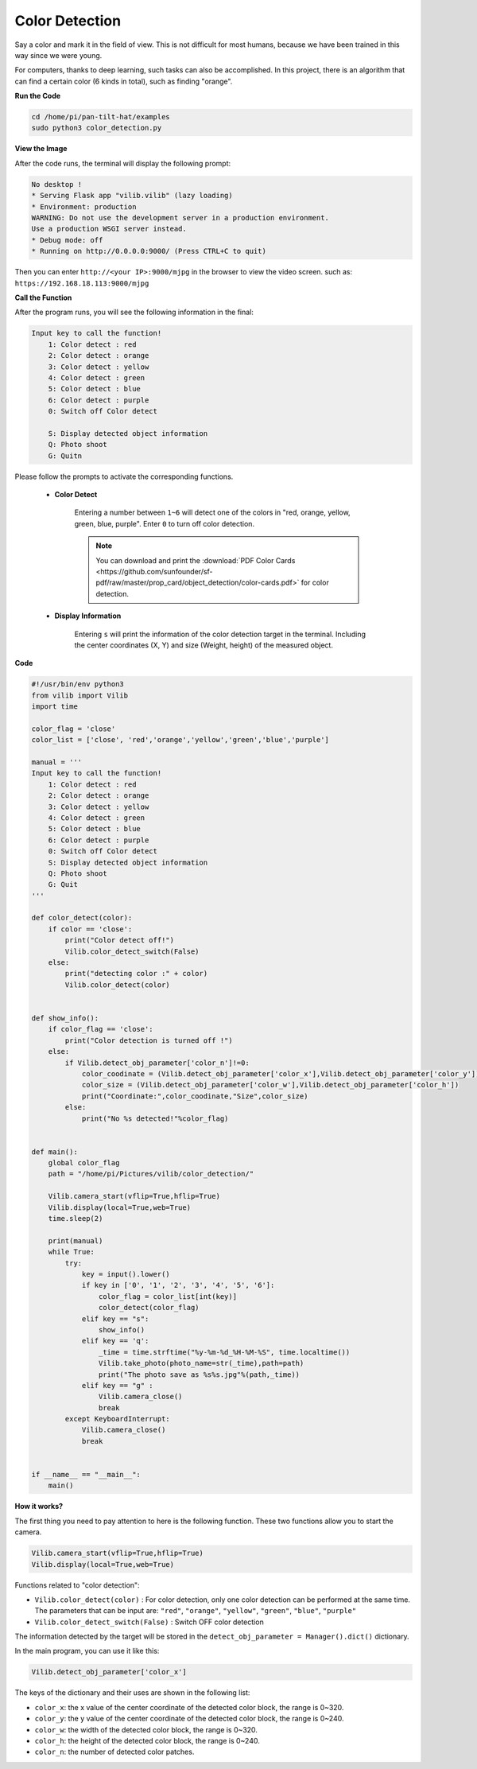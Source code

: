 Color Detection
===============

Say a color and mark it in the field of view. This is not difficult for most humans, because we have been trained in this way since we were young.

For computers, thanks to deep learning, such tasks can also be accomplished. In this project, there is an algorithm that can find a certain color (6 kinds in total), such as finding "orange".


.. image:: image/sp211116_105443.png

**Run the Code**

.. raw:: html

    <run></run>

.. code-block::

    cd /home/pi/pan-tilt-hat/examples
    sudo python3 color_detection.py

**View the Image**

After the code runs, the terminal will display the following prompt:

.. code-block::

    No desktop !
    * Serving Flask app "vilib.vilib" (lazy loading)
    * Environment: production
    WARNING: Do not use the development server in a production environment.
    Use a production WSGI server instead.
    * Debug mode: off
    * Running on http://0.0.0.0:9000/ (Press CTRL+C to quit)

Then you can enter ``http://<your IP>:9000/mjpg`` in the browser to view the video screen. such as:  ``https://192.168.18.113:9000/mjpg``

.. image:: image/display.png

**Call the Function**

After the program runs, you will see the following information in the final:

.. code-block::

    Input key to call the function!
        1: Color detect : red
        2: Color detect : orange
        3: Color detect : yellow
        4: Color detect : green
        5: Color detect : blue
        6: Color detect : purple
        0: Switch off Color detect
        
        S: Display detected object information
        Q: Photo shoot
        G: Quitn


Please follow the prompts to activate the corresponding functions.


    *  **Color Detect**

        Entering a number between ``1~6`` will detect one of the colors in "red, orange, yellow, green, blue, purple". Enter ``0`` to turn off color detection.

        .. image:: image/DTC2.png

        .. note:: You can download and print the :download:`PDF Color Cards <https://github.com/sunfounder/sf-pdf/raw/master/prop_card/object_detection/color-cards.pdf>` for color detection.

   
    *  **Display Information**

        Entering ``s`` will print the information of the color detection target in the terminal. Including the center coordinates (X, Y) and size (Weight, height) of the measured object.


**Code** 

.. code-block:: python

    #!/usr/bin/env python3
    from vilib import Vilib
    import time

    color_flag = 'close'
    color_list = ['close', 'red','orange','yellow','green','blue','purple']

    manual = '''
    Input key to call the function!
        1: Color detect : red
        2: Color detect : orange
        3: Color detect : yellow
        4: Color detect : green
        5: Color detect : blue
        6: Color detect : purple
        0: Switch off Color detect
        S: Display detected object information
        Q: Photo shoot
        G: Quit
    '''

    def color_detect(color):
        if color == 'close':
            print("Color detect off!")
            Vilib.color_detect_switch(False)
        else:
            print("detecting color :" + color)
            Vilib.color_detect(color)


    def show_info():
        if color_flag == 'close':
            print("Color detection is turned off !")
        else:
            if Vilib.detect_obj_parameter['color_n']!=0:
                color_coodinate = (Vilib.detect_obj_parameter['color_x'],Vilib.detect_obj_parameter['color_y'])
                color_size = (Vilib.detect_obj_parameter['color_w'],Vilib.detect_obj_parameter['color_h'])
                print("Coordinate:",color_coodinate,"Size",color_size)
            else:
                print("No %s detected!"%color_flag)


    def main():
        global color_flag
        path = "/home/pi/Pictures/vilib/color_detection/"

        Vilib.camera_start(vflip=True,hflip=True) 
        Vilib.display(local=True,web=True)
        time.sleep(2)
        
        print(manual)
        while True:
            try:
                key = input().lower()
                if key in ['0', '1', '2', '3', '4', '5', '6']:
                    color_flag = color_list[int(key)]
                    color_detect(color_flag)
                elif key == "s":
                    show_info()
                elif key == 'q':
                    _time = time.strftime("%y-%m-%d_%H-%M-%S", time.localtime())
                    Vilib.take_photo(photo_name=str(_time),path=path)
                    print("The photo save as %s%s.jpg"%(path,_time))
                elif key == "g" :
                    Vilib.camera_close()
                    break 
            except KeyboardInterrupt:
                Vilib.camera_close()
                break


    if __name__ == "__main__":
        main()




**How it works?**

The first thing you need to pay attention to here is the following function. These two functions allow you to start the camera.

.. code-block:: python

    Vilib.camera_start(vflip=True,hflip=True) 
    Vilib.display(local=True,web=True)

Functions related to "color detection":

* ``Vilib.color_detect(color)`` : For color detection, only one color detection can be performed at the same time. The parameters that can be input are: ``"red"``, ``"orange"``, ``"yellow"``, ``"green"``, ``"blue"``, ``"purple"``
* ``Vilib.color_detect_switch(False)`` : Switch OFF color detection

The information detected by the target will be stored in the ``detect_obj_parameter = Manager().dict()`` dictionary.

In the main program, you can use it like this:

.. code-block:: python

    Vilib.detect_obj_parameter['color_x']

The keys of the dictionary and their uses are shown in the following list:

* ``color_x``: the x value of the center coordinate of the detected color block, the range is 0~320.
* ``color_y``: the y value of the center coordinate of the detected color block, the range is 0~240.
* ``color_w``: the width of the detected color block, the range is 0~320.
* ``color_h``: the height of the detected color block, the range is 0~240.
* ``color_n``: the number of detected color patches.


